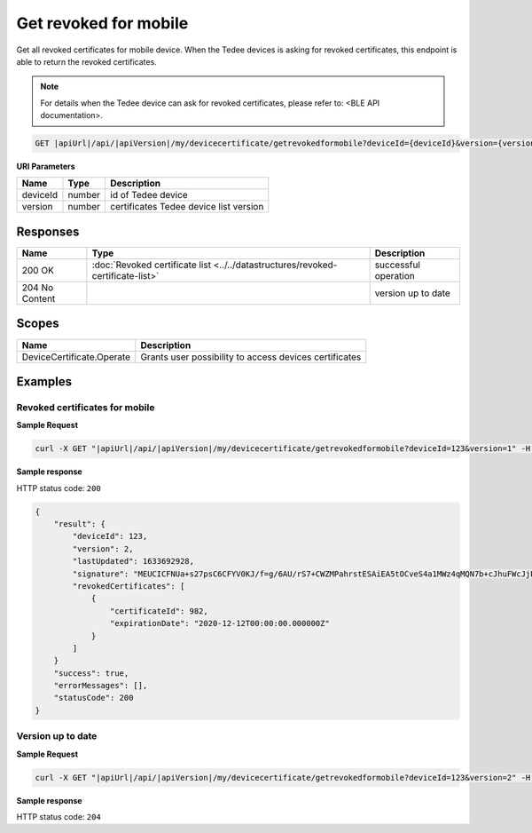 Get revoked for mobile
=========================

Get all revoked certificates for mobile device. When the Tedee devices is asking for revoked certificates, this endpoint
is able to return the revoked certificates.

.. note::
    For details when the Tedee device can ask for revoked certificates, please refer to: <BLE API documentation>.

.. code-block:: sh

    GET |apiUrl|/api/|apiVersion|/my/devicecertificate/getrevokedformobile?deviceId={deviceId}&version={version}

**URI Parameters**

+----------+--------+----------------------------------------+
| Name     | Type   | Description                            |
+==========+========+========================================+
| deviceId | number | id of Tedee device                     |
+----------+--------+----------------------------------------+
| version  | number | certificates Tedee device list version |
+----------+--------+----------------------------------------+

Responses 
-------------

+----------------+---------------------------------------------------------------------------------+----------------------+
| Name           | Type                                                                            | Description          |
+================+=================================================================================+======================+
| 200 OK         | :doc:`Revoked certificate list <../../datastructures/revoked-certificate-list>` | successful operation |
+----------------+---------------------------------------------------------------------------------+----------------------+
| 204 No Content |                                                                                 | version up to date   |
+----------------+---------------------------------------------------------------------------------+----------------------+

Scopes
-------------

+---------------------------+--------------------------------------------------------+
| Name                      | Description                                            |
+===========================+========================================================+
| DeviceCertificate.Operate | Grants user possibility to access devices certificates |
+---------------------------+--------------------------------------------------------+

Examples
-------------

Revoked certificates for mobile
^^^^^^^^^^^^^^^^^^^^^^^^^^^^^^^^^^

**Sample Request**

.. code-block:: sh

    curl -X GET "|apiUrl|/api/|apiVersion|/my/devicecertificate/getrevokedformobile?deviceId=123&version=1" -H "accept: application/json" -H "Authorization: Bearer <<access token>>"


**Sample response**

HTTP status code: ``200``

.. code-block:: js

        {
            "result": {
                "deviceId": 123,
                "version": 2,
                "lastUpdated": 1633692928,
                "signature": "MEUCICFNUa+s27psC6CFYV0KJ/f=g/6AU/rS7+CWZMPahrstESAiEA5tOCveS4a1MWz4qMQN7b+cJhuFWcJjPXPr0Sl3GfCUQ=",
                "revokedCertificates": [
                    {
                        "certificateId": 982,
                        "expirationDate": "2020-12-12T00:00:00.000000Z" 
                    }
                ]
            }
            "success": true,
            "errorMessages": [],
            "statusCode": 200
        }

Version up to date
^^^^^^^^^^^^^^^^^^

**Sample Request**

.. code-block:: sh

    curl -X GET "|apiUrl|/api/|apiVersion|/my/devicecertificate/getrevokedformobile?deviceId=123&version=2" -H "accept: application/json" -H "Authorization: Bearer <<access token>>"


**Sample response**

HTTP status code: ``204``